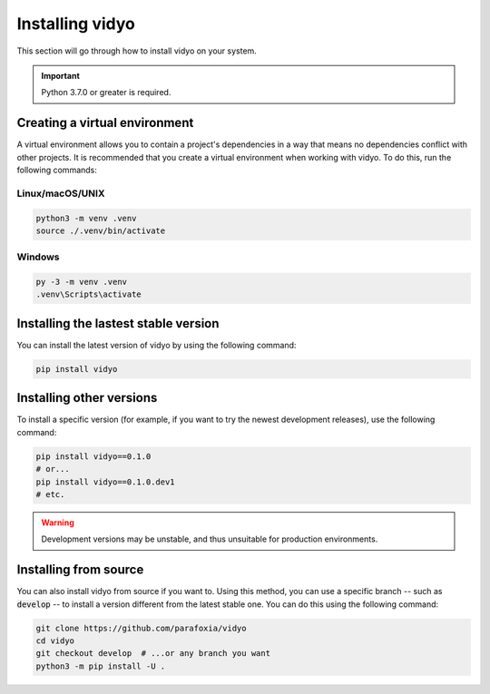 Installing vidyo
################

This section will go through how to install vidyo on your system.

.. important ::

    Python 3.7.0 or greater is required.

Creating a virtual environment
==============================

A virtual environment allows you to contain a project's dependencies in a way that means no dependencies conflict with other projects. It is recommended that you create a virtual environment when working with vidyo. To do this, run the following commands:

Linux/macOS/UNIX
----------------

.. code-block :: bash

    python3 -m venv .venv
    source ./.venv/bin/activate

Windows
-------

.. code-block :: bash

    py -3 -m venv .venv
    .venv\Scripts\activate

Installing the lastest stable version
=====================================

You can install the latest version of vidyo by using the following command:

.. code-block :: bash

    pip install vidyo

Installing other versions
=========================

To install a specific version (for example, if you want to try the newest development releases), use the following command:

.. code-block :: bash

    pip install vidyo==0.1.0
    # or...
    pip install vidyo==0.1.0.dev1
    # etc.

.. warning ::

    Development versions may be unstable, and thus unsuitable for production environments.

Installing from source
======================

You can also install vidyo from source if you want to. Using this method, you can use a specific branch -- such as :code:`develop` -- to install a version different from the latest stable one. You can do this using the following command:

.. code-block:: bash

    git clone https://github.com/parafoxia/vidyo
    cd vidyo
    git checkout develop  # ...or any branch you want
    python3 -m pip install -U .
